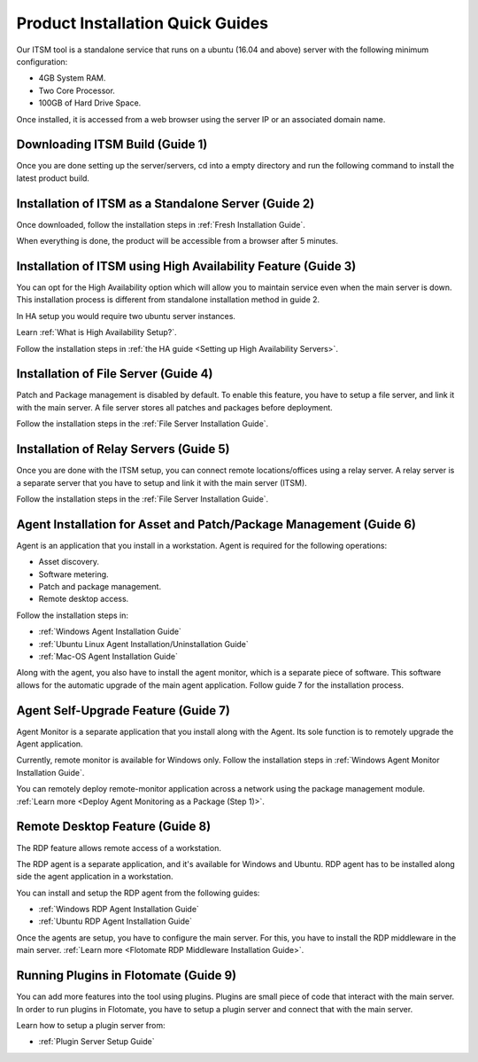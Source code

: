 *********************************
Product Installation Quick Guides
*********************************

Our ITSM tool is a standalone service that runs on a ubuntu (16.04 and above) server with the following minimum configuration:

- 4GB System RAM.
- Two Core Processor.
- 100GB of Hard Drive Space.

Once installed, it is accessed from a web browser using the server IP or an associated domain name.

.. _qsg-1:
.. figure:: https://s3-ap-southeast-1.amazonaws.com/flotomate-resources/quick-guide/QSG-1.png
    :align: center
    :alt: figure 1

Downloading ITSM Build (Guide 1)
================================

Once you are done setting up the server/servers, cd into a empty directory and run the following command 
to install the latest product build.

.. code-block:: sudo wget https://s3.ap-south-1.amazonaws.com/flotomate-customer-releases/latest/main/linux/service_desk_master_CI

Installation of ITSM as a Standalone Server (Guide 2)
=====================================================

Once downloaded, follow the installation steps in :ref:`Fresh Installation Guide`.

When everything is done, the product will be accessible from a browser after 5 minutes. 

Installation of ITSM using High Availability Feature (Guide 3)
==============================================================

You can opt for the High Availability option which will allow you to maintain service even when the main server is down.
This installation process is different from standalone installation method in guide 2. 

In HA setup you would require two ubuntu server instances. 

Learn :ref:`What is High Availability Setup?`.

Follow the installation steps in :ref:`the HA guide <Setting up High Availability Servers>`. 

Installation of File Server (Guide 4)
=====================================

Patch and Package management is disabled by default. To enable this feature, you have to setup a file server, and link it with the main 
server. A file server stores all patches and packages before deployment. 

Follow the installation steps in the :ref:`File Server Installation Guide`.

Installation of Relay Servers (Guide 5)
=======================================

Once you are done with the ITSM setup, you can connect remote locations/offices using a relay server. 
A relay server is a separate server that you have to setup and link it with the main server (ITSM).

Follow the installation steps in the :ref:`File Server Installation Guide`.

Agent Installation for Asset and Patch/Package Management (Guide 6)
===================================================================

Agent is an application that you install in a workstation. Agent is required for the following operations:

- Asset discovery.
- Software metering.
- Patch and package management.
- Remote desktop access. 

Follow the installation steps in:

- :ref:`Windows Agent Installation Guide`
- :ref:`Ubuntu Linux Agent Installation/Uninstallation Guide`
- :ref:`Mac-OS Agent Installation Guide`

Along with the agent, you also have to install the agent monitor, which is a separate piece of software. This software allows
for the automatic upgrade of the main agent application. Follow guide 7 for the installation process. 

Agent Self-Upgrade Feature (Guide 7)
====================================

Agent Monitor is a separate application that you install along with the Agent. Its sole function is to remotely upgrade the Agent 
application. 

Currently, remote monitor is available for Windows only. Follow the installation steps in :ref:`Windows Agent Monitor Installation Guide`.

You can remotely deploy remote-monitor application across a network using the package management module. :ref:`Learn more <Deploy Agent Monitoring as a Package (Step 1)>`.

Remote Desktop Feature (Guide 8)
================================

The RDP feature allows remote access of a workstation. 

The RDP agent is a separate application, and it's available for Windows and Ubuntu. RDP agent has to be installed along side the agent
application in a workstation. 

You can install and setup the RDP agent from the following guides:

- :ref:`Windows RDP Agent Installation Guide` 
- :ref:`Ubuntu RDP Agent Installation Guide`

Once the agents are setup, you have to configure the main server. For this, you have to install
the RDP middleware in the main server. :ref:`Learn more <Flotomate RDP Middleware Installation Guide>`. 

Running Plugins in Flotomate (Guide 9)
======================================

You can add more features into the tool using plugins. Plugins are small piece of code that interact with the main server.
In order to run plugins in Flotomate, you have to setup a plugin server and connect that with the main server. 

Learn how to setup a plugin server from:

- :ref:`Plugin Server Setup Guide`